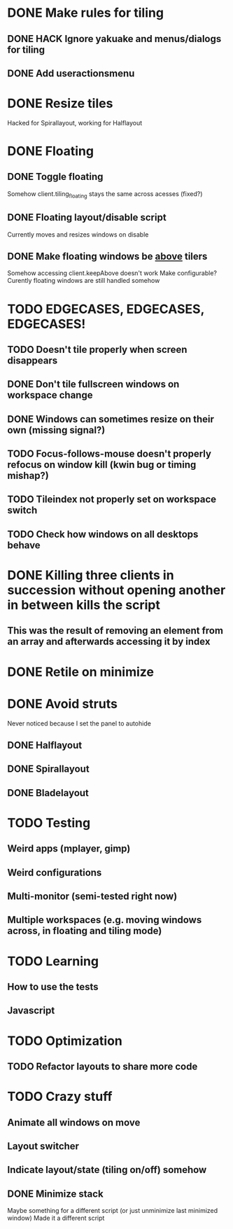 * DONE Make rules for tiling
** DONE HACK Ignore yakuake and menus/dialogs for tiling
** DONE Add useractionsmenu
* DONE Resize tiles
  Hacked for Spirallayout, working for Halflayout
* DONE Floating
** DONE Toggle floating
   Somehow client.tiling_floating stays the same across acesses (fixed?)
** DONE Floating layout/disable script
   Currently moves and resizes windows on disable
** DONE Make floating windows be _above_ tilers
   Somehow accessing client.keepAbove doesn't work
   Make configurable?
   Curently floating windows are still handled somehow
* TODO EDGECASES, EDGECASES, EDGECASES!
** TODO Doesn't tile properly when screen disappears
** DONE Don't tile fullscreen windows on workspace change
** DONE Windows can sometimes resize on their own (missing signal?)
** TODO Focus-follows-mouse doesn't properly refocus on window kill (kwin bug or timing mishap?)
** TODO Tileindex not properly set on workspace switch
** TODO Check how windows on all desktops behave
* DONE Killing three clients in succession without opening another in between kills the script
** This was the result of removing an element from an array and afterwards accessing it by index
* DONE Retile on minimize
* DONE Avoid struts
  Never noticed because I set the panel to autohide
** DONE Halflayout
** DONE Spirallayout
** DONE Bladelayout
* TODO Testing
** Weird apps (mplayer, gimp)
** Weird configurations
** Multi-monitor (semi-tested right now)
** Multiple workspaces (e.g. moving windows across, in floating and tiling mode)
* TODO Learning
** How to use the tests
** Javascript
* TODO Optimization
** TODO Refactor layouts to share more code
* TODO Crazy stuff
** Animate all windows on move
** Layout switcher
** Indicate layout/state (tiling on/off) somehow
** DONE Minimize stack
   Maybe something for a different script (or just unminimize last minimized window)
   Made it a different script
